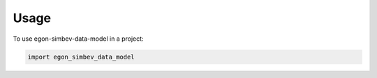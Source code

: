 =====
Usage
=====

To use egon-simbev-data-model in a project:

.. code-block:: python

    import egon_simbev_data_model
